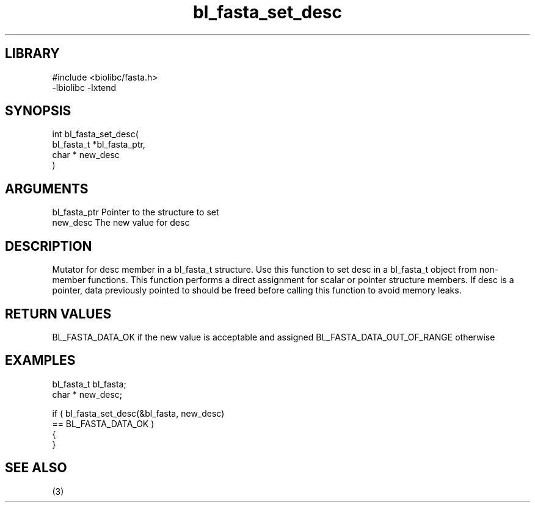 \" Generated by c2man from bl_fasta_set_desc.c
.TH bl_fasta_set_desc 3

.SH LIBRARY
\" Indicate #includes, library name, -L and -l flags
.nf
.na
#include <biolibc/fasta.h>
-lbiolibc -lxtend
.ad
.fi

\" Convention:
\" Underline anything that is typed verbatim - commands, etc.
.SH SYNOPSIS
.PP
.nf
.na
int     bl_fasta_set_desc(
            bl_fasta_t *bl_fasta_ptr,
            char * new_desc
            )
.ad
.fi

.SH ARGUMENTS
.nf
.na
bl_fasta_ptr    Pointer to the structure to set
new_desc        The new value for desc
.ad
.fi

.SH DESCRIPTION

Mutator for desc member in a bl_fasta_t structure.
Use this function to set desc in a bl_fasta_t object
from non-member functions.  This function performs a direct
assignment for scalar or pointer structure members.  If
desc is a pointer, data previously pointed to should
be freed before calling this function to avoid memory
leaks.

.SH RETURN VALUES

BL_FASTA_DATA_OK if the new value is acceptable and assigned
BL_FASTA_DATA_OUT_OF_RANGE otherwise

.SH EXAMPLES
.nf
.na

bl_fasta_t      bl_fasta;
char *          new_desc;

if ( bl_fasta_set_desc(&bl_fasta, new_desc)
        == BL_FASTA_DATA_OK )
{
}
.ad
.fi

.SH SEE ALSO

(3)

